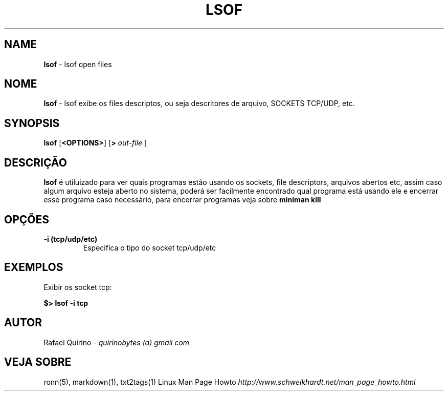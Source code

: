 .\" generated with Ronn/v0.7.3
.\" http://github.com/rtomayko/ronn/tree/0.7.3
.
.TH "LSOF" "1" "September 2015" "" ""
.
.SH "NAME"
\fBlsof\fR \- lsof open files
.
.SH "NOME"
\fBlsof\fR \- lsof exibe os files descriptos, ou seja descritores de arquivo, SOCKETS TCP/UDP, etc\.
.
.SH "SYNOPSIS"
\fBlsof\fR [\fB<OPTIONS>\fR] [\fB>\fR \fIout\-file\fR ]
.
.SH "DESCRIÇÃO"
\fBlsof\fR é utiluizado para ver quais programas estão usando os sockets, file descriptors, arquivos abertos etc, assim caso algum arquivo esteja aberto no sistema, poderá ser facilmente encontrado qual programa está usando ele e encerrar esse programa caso necessário, para encerrar programas veja sobre \fBminiman kill\fR
.
.SH "OPÇÕES"
.
.TP
\fB\-i (tcp/udp/etc)\fR
Especifica o tipo do socket tcp/udp/etc
.
.SH "EXEMPLOS"
Exibir os socket tcp:
.
.P
\fB$> lsof \-i tcp\fR
.
.SH "AUTOR"
Rafael Quirino \- \fIquirinobytes (a) gmail com\fR
.
.SH "VEJA SOBRE"
ronn(5), markdown(1), txt2tags(1) Linux Man Page Howto \fIhttp://www\.schweikhardt\.net/man_page_howto\.html\fR
